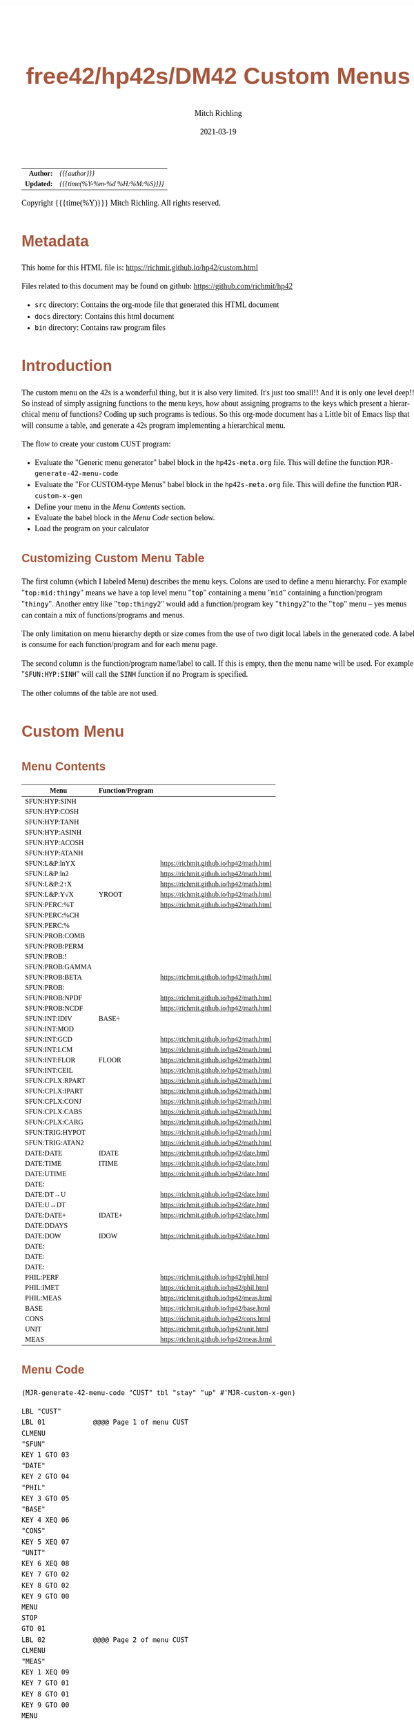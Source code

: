 # -*- Mode:Org; Coding:utf-8; fill-column:158 -*-
#+TITLE:       free42/hp42s/DM42 Custom Menus
#+AUTHOR:      Mitch Richling
#+EMAIL:       http://www.mitchr.me/
#+DATE:        2021-03-19
#+DESCRIPTION: Making Custom Menus for the free42/hp-42s/DM42
#+LANGUAGE:    en
#+OPTIONS:     num:t toc:nil \n:nil @:t ::t |:t ^:nil -:t f:t *:t <:t skip:nil d:nil todo:t pri:nil H:5 p:t author:t html-scripts:nil 
#+HTML_HEAD: <style>body { width: 95%; margin: 2% auto; font-size: 18px; line-height: 1.4em; font-family: Georgia, serif; color: black; background-color: white; }</style>
#+HTML_HEAD: <style>body { min-width: 500px; max-width: 1024px; }</style>
#+HTML_HEAD: <style>h1,h2,h3,h4,h5,h6 { color: #A5573E; line-height: 1em; font-family: Helvetica, sans-serif; }</style>
#+HTML_HEAD: <style>h1,h2,h3 { line-height: 1.4em; }</style>
#+HTML_HEAD: <style>h1.title { font-size: 3em; }</style>
#+HTML_HEAD: <style>h4,h5,h6 { font-size: 1em; }</style>
#+HTML_HEAD: <style>.org-src-container { border: 1px solid #ccc; box-shadow: 3px 3px 3px #eee; font-family: Lucida Console, monospace; font-size: 80%; margin: 0px; padding: 0px 0px; position: relative; }</style>
#+HTML_HEAD: <style>.org-src-container>pre { line-height: 1.2em; padding-top: 1.5em; margin: 0.5em; background-color: #404040; color: white; overflow: auto; }</style>
#+HTML_HEAD: <style>.org-src-container>pre:before { display: block; position: absolute; background-color: #b3b3b3; top: 0; right: 0; padding: 0 0.2em 0 0.4em; border-bottom-left-radius: 8px; border: 0; color: white; font-size: 100%; font-family: Helvetica, sans-serif;}</style>
#+HTML_HEAD: <style>pre.example { white-space: pre-wrap; white-space: -moz-pre-wrap; white-space: -o-pre-wrap; font-family: Lucida Console, monospace; font-size: 80%; background: #404040; color: white; display: block; padding: 0em; border: 2px solid black; }</style>
#+HTML_LINK_HOME: https://www.mitchr.me/
#+HTML_LINK_UP: https://richmit.github.io/hp42/

#+ATTR_HTML: :border 2 solid #ccc :frame hsides :align center
|        <r> | <l>              |
|  *Author:* | /{{{author}}}/ |
| *Updated:* | /{{{time(%Y-%m-%d %H:%M:%S)}}}/ |
#+ATTR_HTML: :align center
Copyright {{{time(%Y)}}} Mitch Richling. All rights reserved.

#+TOC: headlines 5

#        #         #         #         #         #         #         #         #         #         #         #         #         #         #         #         #         #
#   00   #    10   #    20   #    30   #    40   #    50   #    60   #    70   #    80   #    90   #   100   #   110   #   120   #   130   #   140   #   150   #   160   #
# 234567890123456789012345678901234567890123456789012345678901234567890123456789012345678901234567890123456789012345678901234567890123456789012345678901234567890123456789
#        #         #         #         #         #         #         #         #         #         #         #         #         #         #         #         #         #
#        #         #         #         #         #         #         #         #         #         #         #         #         #         #         #         #         #

* Metadata

This home for this HTML file is: https://richmit.github.io/hp42/custom.html

Files related to this document may be found on github: https://github.com/richmit/hp42

   - =src= directory: Contains the org-mode file that generated this HTML document
   - =docs= directory: Contains this html document
   - =bin= directory: Contains raw program files

* Introduction

The custom menu on the 42s is a wonderful thing, but it is also very limited.  It's just too small!!  And it is only one level deep!!  So instead of simply
assigning functions to the menu keys, how about assigning programs to the keys which present a hierarchical menu of functions?  Coding up such programs is
tedious.  So this org-mode document has a Little bit of Emacs lisp that will consume a table, and generate a 42s program implementing a hierarchical menu.

The flow to create your custom CUST program:
  - Evaluate the "Generic menu generator" babel block in the =hp42s-meta.org= file.  This will define the function =MJR-generate-42-menu-code=
  - Evaluate the "For CUSTOM-type Menus" babel block in the =hp42s-meta.org= file.  This will define the function =MJR-custom-x-gen=
  - Define your menu in the [[Menu Contents][Menu Contents]] section.
  - Evaluate the babel block in the [[Menu Code][Menu Code]] section below.
  - Load the program on your calculator

** Customizing Custom Menu Table

The first column (which I labeled Menu) describes the menu keys.  Colons are used to define a menu hierarchy.  For example "=top:mid:thingy=" means we have a
top level menu "=top=" containing a menu "=mid=" containing a function/program "=thingy=".  Another entry like "=top:thingy2=" would add a function/program
key "=thingy2="to the "=top=" menu -- yes menus can contain a mix of functions/programs and menus.

The only limitation on menu hierarchy depth or size comes from the use of two digit local labels in the generated code.  A label is consume for each
function/program and for each menu page.

The second column is the function/program name/label to call.  If this is empty, then the menu name will be used.  For example "=SFUN:HYP:SINH=" will call the
=SINH= function if no Program is specified.

The other columns of the table are not used.

* Custom Menu

** Menu Contents

#+ATTR_HTML: :rules groups :frame box :align center
#+NAME: custom
| Menu            | Function/Program |                                          |
|-----------------+------------------+------------------------------------------|
| SFUN:HYP:SINH   |                  |                                          |
| SFUN:HYP:COSH   |                  |                                          |
| SFUN:HYP:TANH   |                  |                                          |
| SFUN:HYP:ASINH  |                  |                                          |
| SFUN:HYP:ACOSH  |                  |                                          |
| SFUN:HYP:ATANH  |                  |                                          |
|-----------------+------------------+------------------------------------------|
| SFUN:L&P:lnYX   |                  | https://richmit.github.io/hp42/math.html |
| SFUN:L&P:ln2    |                  | https://richmit.github.io/hp42/math.html |
| SFUN:L&P:2↑X    |                  | https://richmit.github.io/hp42/math.html |
| SFUN:L&P:Y√X    | YROOT            | https://richmit.github.io/hp42/math.html |
|-----------------+------------------+------------------------------------------|
| SFUN:PERC:%T    |                  | https://richmit.github.io/hp42/math.html |
| SFUN:PERC:%CH   |                  |                                          |
| SFUN:PERC:%     |                  |                                          |
|-----------------+------------------+------------------------------------------|
| SFUN:PROB:COMB  |                  |                                          |
| SFUN:PROB:PERM  |                  |                                          |
| SFUN:PROB:!     |                  |                                          |
| SFUN:PROB:GAMMA |                  |                                          |
| SFUN:PROB:BETA  |                  | https://richmit.github.io/hp42/math.html |
| SFUN:PROB:      |                  |                                          |
| SFUN:PROB:NPDF  |                  | https://richmit.github.io/hp42/math.html |
| SFUN:PROB:NCDF  |                  | https://richmit.github.io/hp42/math.html |
|-----------------+------------------+------------------------------------------|
| SFUN:INT:IDIV   | BASE÷            |                                          |
| SFUN:INT:MOD    |                  |                                          |
| SFUN:INT:GCD    |                  | https://richmit.github.io/hp42/math.html |
| SFUN:INT:LCM    |                  | https://richmit.github.io/hp42/math.html |
| SFUN:INT:FLOR   | FLOOR            | https://richmit.github.io/hp42/math.html |
| SFUN:INT:CEIL   |                  | https://richmit.github.io/hp42/math.html |
|-----------------+------------------+------------------------------------------|
| SFUN:CPLX:RPART |                  | https://richmit.github.io/hp42/math.html |
| SFUN:CPLX:IPART |                  | https://richmit.github.io/hp42/math.html |
| SFUN:CPLX:CONJ  |                  | https://richmit.github.io/hp42/math.html |
| SFUN:CPLX:CABS  |                  | https://richmit.github.io/hp42/math.html |
| SFUN:CPLX:CARG  |                  | https://richmit.github.io/hp42/math.html |
|-----------------+------------------+------------------------------------------|
| SFUN:TRIG:HYPOT |                  | https://richmit.github.io/hp42/math.html |
| SFUN:TRIG:ATAN2 |                  | https://richmit.github.io/hp42/math.html |
|-----------------+------------------+------------------------------------------|
| DATE:DATE       | IDATE            | https://richmit.github.io/hp42/date.html |
| DATE:TIME       | ITIME            | https://richmit.github.io/hp42/date.html |
| DATE:UTIME      |                  | https://richmit.github.io/hp42/date.html |
| DATE:           |                  |                                          |
| DATE:DT→U       |                  | https://richmit.github.io/hp42/date.html |
| DATE:U→DT       |                  | https://richmit.github.io/hp42/date.html |
|-----------------+------------------+------------------------------------------|
| DATE:DATE+      | IDATE+           | https://richmit.github.io/hp42/date.html |
| DATE:DDAYS      |                  |                                          |
| DATE:DOW        | IDOW             | https://richmit.github.io/hp42/date.html |
| DATE:           |                  |                                          |
| DATE:           |                  |                                          |
| DATE:           |                  |                                          |
|-----------------+------------------+------------------------------------------|
| PHIL:PERF       |                  | https://richmit.github.io/hp42/phil.html |
| PHIL:IMET       |                  | https://richmit.github.io/hp42/phil.html |
| PHIL:MEAS       |                  | https://richmit.github.io/hp42/meas.html |
|-----------------+------------------+------------------------------------------|
| BASE            |                  | https://richmit.github.io/hp42/base.html |
| CONS            |                  | https://richmit.github.io/hp42/cons.html |
| UNIT            |                  | https://richmit.github.io/hp42/unit.html |
| MEAS            |                  | https://richmit.github.io/hp42/meas.html |
|-----------------+------------------+------------------------------------------|

** Menu Code

#+BEGIN_SRC elisp :var tbl=custom :colnames y :results output verbatum
    (MJR-generate-42-menu-code "CUST" tbl "stay" "up" #'MJR-custom-x-gen)
#+END_SRC

#+begin_src hp42s
LBL "CUST"
LBL 01            @@@@ Page 1 of menu CUST
CLMENU
"SFUN"
KEY 1 GTO 03
"DATE"
KEY 2 GTO 04
"PHIL"
KEY 3 GTO 05
"BASE"
KEY 4 XEQ 06
"CONS"
KEY 5 XEQ 07
"UNIT"
KEY 6 XEQ 08
KEY 7 GTO 02
KEY 8 GTO 02
KEY 9 GTO 00
MENU
STOP
GTO 01
LBL 02            @@@@ Page 2 of menu CUST
CLMENU
"MEAS"
KEY 1 XEQ 09
KEY 7 GTO 01
KEY 8 GTO 01
KEY 9 GTO 00
MENU
STOP
GTO 02
LBL 03            @@@@ Page 1 of menu SFUN
CLMENU
"HYP"
KEY 1 GTO 11
"L&P"
KEY 2 GTO 12
"PERC"
KEY 3 GTO 13
"PROB"
KEY 4 GTO 14
"INT"
KEY 5 GTO 15
"CPLX"
KEY 6 GTO 16
KEY 7 GTO 10
KEY 8 GTO 10
KEY 9 GTO 01
MENU
STOP
GTO 03
LBL 10            @@@@ Page 2 of menu SFUN
CLMENU
"TRIG"
KEY 1 GTO 17
KEY 7 GTO 03
KEY 8 GTO 03
KEY 9 GTO 01
MENU
STOP
GTO 10
LBL 11            @@@@ Page 1 of menu HYP
CLMENU
"SINH"
KEY 1 XEQ 18
"COSH"
KEY 2 XEQ 19
"TANH"
KEY 3 XEQ 20
"ASINH"
KEY 4 XEQ 21
"ACOSH"
KEY 5 XEQ 22
"ATANH"
KEY 6 XEQ 23
KEY 9 GTO 03
MENU
STOP
GTO 11
LBL 12            @@@@ Page 1 of menu L&P
CLMENU
"lnYX"
KEY 1 XEQ 24
"ln2"
KEY 2 XEQ 25
"2↑X"
KEY 3 XEQ 26
"Y√X"
KEY 4 XEQ 27
KEY 9 GTO 03
MENU
STOP
GTO 12
LBL 13            @@@@ Page 1 of menu PERC
CLMENU
"%T"
KEY 1 XEQ 28
"%CH"
KEY 2 XEQ 29
"%"
KEY 3 XEQ 30
KEY 9 GTO 03
MENU
STOP
GTO 13
LBL 14            @@@@ Page 1 of menu PROB
CLMENU
"COMB"
KEY 1 XEQ 32
"PERM"
KEY 2 XEQ 33
"!"
KEY 3 XEQ 34
"GAMMA"
KEY 4 XEQ 35
"BETA"
KEY 5 XEQ 36
KEY 7 GTO 31
KEY 8 GTO 31
KEY 9 GTO 03
MENU
STOP
GTO 14
LBL 31            @@@@ Page 2 of menu PROB
CLMENU
"NPDF"
KEY 1 XEQ 37
"NCDF"
KEY 2 XEQ 38
KEY 7 GTO 14
KEY 8 GTO 14
KEY 9 GTO 03
MENU
STOP
GTO 31
LBL 15            @@@@ Page 1 of menu INT
CLMENU
"IDIV"
KEY 1 XEQ 39
"MOD"
KEY 2 XEQ 40
"GCD"
KEY 3 XEQ 41
"LCM"
KEY 4 XEQ 42
"FLOR"
KEY 5 XEQ 43
"CEIL"
KEY 6 XEQ 44
KEY 9 GTO 03
MENU
STOP
GTO 15
LBL 16            @@@@ Page 1 of menu CPLX
CLMENU
"RPART"
KEY 1 XEQ 45
"IPART"
KEY 2 XEQ 46
"CONJ"
KEY 3 XEQ 47
"CABS"
KEY 4 XEQ 48
"CARG"
KEY 5 XEQ 49
KEY 9 GTO 03
MENU
STOP
GTO 16
LBL 17            @@@@ Page 1 of menu TRIG
CLMENU
"HYPOT"
KEY 1 XEQ 50
"ATAN2"
KEY 2 XEQ 51
KEY 9 GTO 10
MENU
STOP
GTO 17
LBL 04            @@@@ Page 1 of menu DATE
CLMENU
"DATE"
KEY 1 XEQ 53
"TIME"
KEY 2 XEQ 54
"UTIME"
KEY 3 XEQ 55
"DT→U"
KEY 5 XEQ 56
"U→DT"
KEY 6 XEQ 57
KEY 7 GTO 52
KEY 8 GTO 52
KEY 9 GTO 01
MENU
STOP
GTO 04
LBL 52            @@@@ Page 2 of menu DATE
CLMENU
"DATE+"
KEY 1 XEQ 58
"DDAYS"
KEY 2 XEQ 59
"DOW"
KEY 3 XEQ 60
KEY 7 GTO 04
KEY 8 GTO 04
KEY 9 GTO 01
MENU
STOP
GTO 52
LBL 05            @@@@ Page 1 of menu PHIL
CLMENU
"PERF"
KEY 1 XEQ 61
"IMET"
KEY 2 XEQ 62
"MEAS"
KEY 3 XEQ 63
KEY 9 GTO 01
MENU
STOP
GTO 05
LBL 00
EXITALL
RTN
LBL 06               @@@@ Action for menu key BASE
XEQ "BASE"
RTN
LBL 07               @@@@ Action for menu key CONS
XEQ "CONS"
RTN
LBL 08               @@@@ Action for menu key UNIT
XEQ "UNIT"
RTN
LBL 09               @@@@ Action for menu key MEAS
XEQ "MEAS"
RTN
LBL 18               @@@@ Action for menu key SINH
SINH
RTN
LBL 19               @@@@ Action for menu key COSH
COSH
RTN
LBL 20               @@@@ Action for menu key TANH
TANH
RTN
LBL 21               @@@@ Action for menu key ASINH
ASINH
RTN
LBL 22               @@@@ Action for menu key ACOSH
ACOSH
RTN
LBL 23               @@@@ Action for menu key ATANH
ATANH
RTN
LBL 24               @@@@ Action for menu key lnYX
XEQ "lnYX"
RTN
LBL 25               @@@@ Action for menu key ln2
XEQ "ln2"
RTN
LBL 26               @@@@ Action for menu key 2↑X
XEQ "2↑X"
RTN
LBL 27               @@@@ Action for menu key Y√X
XEQ "YROOT"
RTN
LBL 28               @@@@ Action for menu key %T
XEQ "%T"
RTN
LBL 29               @@@@ Action for menu key %CH
%CH
RTN
LBL 30               @@@@ Action for menu key %
%
RTN
LBL 32               @@@@ Action for menu key COMB
COMB
RTN
LBL 33               @@@@ Action for menu key PERM
PERM
RTN
LBL 34               @@@@ Action for menu key !
XEQ "!"
RTN
LBL 35               @@@@ Action for menu key GAMMA
GAMMA
RTN
LBL 36               @@@@ Action for menu key BETA
XEQ "BETA"
RTN
LBL 37               @@@@ Action for menu key NPDF
XEQ "NPDF"
RTN
LBL 38               @@@@ Action for menu key NCDF
XEQ "NCDF"
RTN
LBL 39               @@@@ Action for menu key IDIV
BASE÷
RTN
LBL 40               @@@@ Action for menu key MOD
MOD
RTN
LBL 41               @@@@ Action for menu key GCD
XEQ "GCD"
RTN
LBL 42               @@@@ Action for menu key LCM
XEQ "LCM"
RTN
LBL 43               @@@@ Action for menu key FLOR
XEQ "FLOOR"
RTN
LBL 44               @@@@ Action for menu key CEIL
XEQ "CEIL"
RTN
LBL 45               @@@@ Action for menu key RPART
XEQ "RPART"
RTN
LBL 46               @@@@ Action for menu key IPART
XEQ "IPART"
RTN
LBL 47               @@@@ Action for menu key CONJ
XEQ "CONJ"
RTN
LBL 48               @@@@ Action for menu key CABS
XEQ "CABS"
RTN
LBL 49               @@@@ Action for menu key CARG
XEQ "CARG"
RTN
LBL 50               @@@@ Action for menu key HYPOT
XEQ "HYPOT"
RTN
LBL 51               @@@@ Action for menu key ATAN2
XEQ "ATAN2"
RTN
LBL 53               @@@@ Action for menu key DATE
XEQ "IDATE"
RTN
LBL 54               @@@@ Action for menu key TIME
XEQ "ITIME"
RTN
LBL 55               @@@@ Action for menu key UTIME
XEQ "UTIME"
RTN
LBL 56               @@@@ Action for menu key DT→U
XEQ "DT→U"
RTN
LBL 57               @@@@ Action for menu key U→DT
XEQ "U→DT"
RTN
LBL 58               @@@@ Action for menu key DATE+
XEQ "IDATE+"
RTN
LBL 59               @@@@ Action for menu key DDAYS
DDAYS
RTN
LBL 60               @@@@ Action for menu key DOW
XEQ "IDOW"
RTN
LBL 61               @@@@ Action for menu key PERF
XEQ "PERF"
RTN
LBL 62               @@@@ Action for menu key IMET
XEQ "IMET"
RTN
LBL 63               @@@@ Action for menu key MEAS
XEQ "MEAS"
RTN
@@@@ Free labels start at: 64
#+end_src
